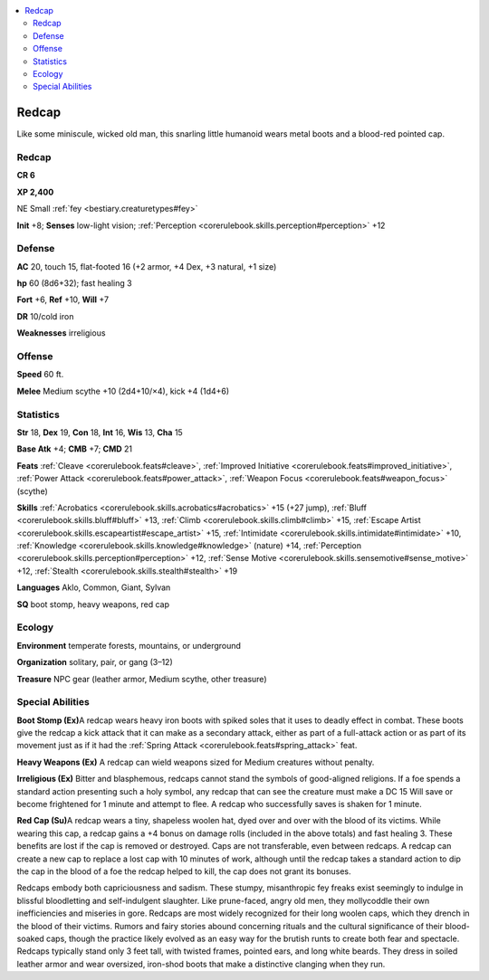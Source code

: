 
.. _`bestiary2.redcap`:

.. contents:: \ 

.. _`bestiary2.redcap#redcap`:

Redcap
*******

Like some miniscule, wicked old man, this snarling little humanoid wears metal boots and a blood-red pointed cap. 

Redcap
=======

**CR 6** 

\ **XP 2,400**

NE Small :ref:`fey <bestiary.creaturetypes#fey>`\  

\ **Init**\  +8; \ **Senses**\  low-light vision; :ref:`Perception <corerulebook.skills.perception#perception>`\  +12

.. _`bestiary2.redcap#defense`:

Defense
========

\ **AC**\  20, touch 15, flat-footed 16 (+2 armor, +4 Dex, +3 natural, +1 size)

\ **hp**\  60 (8d6+32); fast healing 3

\ **Fort**\  +6, \ **Ref**\  +10, \ **Will**\  +7

\ **DR**\  10/cold iron

\ **Weaknesses**\  irreligious

.. _`bestiary2.redcap#offense`:

Offense
========

\ **Speed**\  60 ft.

\ **Melee**\  Medium scythe +10 (2d4+10/×4), kick +4 (1d4+6)

.. _`bestiary2.redcap#statistics`:

Statistics
===========

\ **Str**\  18, \ **Dex**\  19, \ **Con**\  18, \ **Int**\  16, \ **Wis**\  13, \ **Cha**\  15

\ **Base Atk**\  +4; \ **CMB**\  +7; \ **CMD**\  21

\ **Feats**\  :ref:`Cleave <corerulebook.feats#cleave>`\ , :ref:`Improved Initiative <corerulebook.feats#improved_initiative>`\ , :ref:`Power Attack <corerulebook.feats#power_attack>`\ , :ref:`Weapon Focus <corerulebook.feats#weapon_focus>`\  (scythe)

\ **Skills**\  :ref:`Acrobatics <corerulebook.skills.acrobatics#acrobatics>`\  +15 (+27 jump), :ref:`Bluff <corerulebook.skills.bluff#bluff>`\  +13, :ref:`Climb <corerulebook.skills.climb#climb>`\  +15, :ref:`Escape Artist <corerulebook.skills.escapeartist#escape_artist>`\  +15, :ref:`Intimidate <corerulebook.skills.intimidate#intimidate>`\  +10, :ref:`Knowledge <corerulebook.skills.knowledge#knowledge>`\  (nature) +14, :ref:`Perception <corerulebook.skills.perception#perception>`\  +12, :ref:`Sense Motive <corerulebook.skills.sensemotive#sense_motive>`\  +12, :ref:`Stealth <corerulebook.skills.stealth#stealth>`\  +19

\ **Languages**\  Aklo, Common, Giant, Sylvan

\ **SQ**\  boot stomp, heavy weapons, red cap

.. _`bestiary2.redcap#ecology`:

Ecology
========

\ **Environment**\  temperate forests, mountains, or underground

\ **Organization**\  solitary, pair, or gang (3–12)

\ **Treasure**\  NPC gear (leather armor, Medium scythe, other treasure)

.. _`bestiary2.redcap#special_abilities`:

Special Abilities
==================

\ **Boot Stomp (Ex)**\ A redcap wears heavy iron boots with spiked soles that it uses to deadly effect in combat. These boots give the redcap a kick attack that it can make as a secondary attack, either as part of a full-attack action or as part of its movement just as if it had the :ref:`Spring Attack <corerulebook.feats#spring_attack>`\  feat.

\ **Heavy Weapons (Ex)**\  A redcap can wield weapons sized for Medium creatures without penalty.

\ **Irreligious (Ex)**\  Bitter and blasphemous, redcaps cannot stand the symbols of good-aligned religions. If a foe spends a standard action presenting such a holy symbol, any redcap that can see the creature must make a DC 15 Will save or become frightened for 1 minute and attempt to flee. A redcap who successfully saves is shaken for 1 minute.

\ **Red Cap (Su)**\ A redcap wears a tiny, shapeless woolen hat, dyed over and over with the blood of its victims. While wearing this cap, a redcap gains a +4 bonus on damage rolls (included in the above totals) and fast healing 3. These benefits are lost if the cap is removed or destroyed. Caps are not transferable, even between redcaps. A redcap can create a new cap to replace a lost cap with 10 minutes of work, although until the redcap takes a standard action to dip the cap in the blood of a foe the redcap helped to kill, the cap does not grant its bonuses.

Redcaps embody both capriciousness and sadism. These stumpy, misanthropic fey freaks exist seemingly to indulge in blissful bloodletting and self-indulgent slaughter. Like prune-faced, angry old men, they mollycoddle their own inefficiencies and miseries in gore. Redcaps are most widely recognized for their long woolen caps, which they drench in the blood of their victims. Rumors and fairy stories abound concerning rituals and the cultural significance of their blood-soaked caps, though the practice likely evolved as an easy way for the brutish runts to create both fear and spectacle. Redcaps typically stand only 3 feet tall, with twisted frames, pointed ears, and long white beards. They dress in soiled leather armor and wear oversized, iron-shod boots that make a distinctive clanging when they run.
